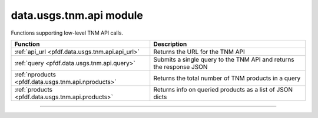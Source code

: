 data.usgs.tnm.api module
========================

.. _pfdf.data.usgs.tnm.api:

.. py:module:: pfdf.data.usgs.tnm.api

Functions supporting low-level TNM API calls.

.. list-table::
    :header-rows: 1

    * - Function
      - Description
    * - :ref:`api_url <pfdf.data.usgs.tnm.api.api_url>`
      - Returns the URL for the TNM API
    * - :ref:`query <pfdf.data.usgs.tnm.api.query>`
      - Submits a single query to the TNM API and returns the response JSON
    * - :ref:`nproducts <pfdf.data.usgs.tnm.api.nproducts>`
      - Returns the total number of TNM products in a query
    * - :ref:`products <pfdf.data.usgs.tnm.api.products>`
      - Returns info on queried products as a list of JSON dicts

.. py:currentmodule:: pfdf.data.usgs.tnm.api

----

.. _pfdf.data.usgs.tnm.api.api_url:

.. py:function:: api_url()

    Returns the URL for the TNM API

    ::

        api_url()

    :Outputs:
        *str* -- The URL for the TNM API



.. _pfdf.data.usgs.tnm.api.query:

.. py:function:: query(datasets, *, bounds = None, huc = None, formats = None, max = None, offset = None, timeout = 60, strict = True)

    Queries TNM and returns the response as a JSON dict

    .. dropdown:: Query API

        ::

            query(datasets)

        Makes a single query to the TNM API and returns the response as a JSON dict. By default, raises an error if the response contains error messages, but see below to disable this behavior. The ``datasets`` should be a string or list of strings.

    .. dropdown:: Spatial Filters

        ::

            query(..., *, bounds)
            query(..., *, huc)

        Optionally queries datasets within the indicated bounding box and/or hydrologic unit. The ``bounds`` input should be a BoundingBox-like input with a CRS. The ``huc`` input should be 2, 4, or 8-digit hydrologic unit code as a string (not an int). When using these parameters, the query will only return products that intersect these features. If you provide both bounds and huc, then only products that intersect both features will be returned.

    .. dropdown:: File Formats

        ::

            query(..., *, formats)

        Only queries datasets that match the specified file formats.

    .. dropdown:: Paging Parameters

        ::

            query(..., *, max)
            query(..., *, offset)

        Specifies paging parameters for the query. The ``max`` is the maximum number of products that can be returned in the query - this value cannot exceed 1000. The ``offset`` is the number of products that should be skipped before the first product is read. Note that these parameters will generate an error if offset is greater than 100 and max is not a multiple of 5.

    .. dropdown:: Allow Errors

        ::

            query(..., *, strict=False)

        Does not raise an error if the response contains error messages, and instead returns the response. This option may be useful for troubleshooting unexpected API errors.

    .. dropdown:: Connection Timeout

        ::

            query(..., *, timeout)

        Specifies a maximum time in seconds for connecting to the TNM server. This option is typically a scalar, but may also use a vector with two elements. In this case, the first value is the timeout to connect with the server, and the second value is the time for the server to return the first byte. You can also set timeout to None, in which case server queries will never time out. This may be useful for some slow connections, but is generally not recommended as your code may hang indefinitely if the server fails to respond.

    :Inputs:
        * **datasets** (*str | list[str]*) -- A string or list of strings indicating the datasets that should queried
        * **bounds** (*BoundingBox-like*) -- A bounding box in which products should be queried
        * **huc** (*str*) -- A hydrologic unit code in which products should be queried
        * **formats** (*str | list[str]*) -- The file formats that should be queried
        * **max** (*int*) -- The maximum number of products that should be returned by the query
        * **offset** (*int*) -- The number of products to skip before returning product info
        * **strict** (*bool*) -- True (default) to raise an error if the response JSON contains error messages. False to not raise an error and return the JSON dict.
        * **timeout** (*scalar | vector*) -- The maximum number of seconds to connect with the TNM server

    :Outputs:
        *dict* -- TNM product info as a JSON dict




.. _pfdf.data.usgs.tnm.api.nproducts:

.. py:function:: nproducts(datasets, *, bounds = None, huc = None, formats = None, timeout = 60)

    Returns the total number of TNM products that match the search criteria

    .. dropdown:: Count Products

        ::

            nproducts(datasets)

        Returns the total number of products in the indicated datasets. This can be much larger than the ``max`` paging parameter, which is capped at 1000. This function is mostly intended to help developers determine how many API queries will be required to retrieve all the products matching the search criteria. Note that ``datasets`` should be a string or list of strings indicating fully qualified TNM dataset names.

    .. dropdown:: Spatial Filters

        ::

            nproducts(..., *, bounds)
            nproducts(..., *, huc)

        Returns the total number of products that intersect the indicated bounding box or HUC. These inputs are optional. The ``bounds`` should be a BoundingBox-like input with a CRS. The ``huc`` should be 2, 4, or 8-digit hydrologic unit code as a string (not an int). If you provide both bounds and huc, then returns the total number of products that intersect both the bounds and the huc.

    .. dropdown:: File Formats

        ::

            nproducts(..., *, formats)

        Returns the total number of search result products that match the indicated file formats. The ``formats`` may be a string, or a list of strings. If using a list, the returned number will be the number of products that match at least 1 of the indicated formats.

    .. dropdown:: Connection Timeout

        ::

            nproducts(..., *, timeout)

        Specifies a maximum time in seconds for connecting to the TNM server. This option is typically a scalar, but may also use a vector with two elements. In this case, the first value is the timeout to connect with the server, and the second value is the time for the server to return the first byte. You can also set timeout to None, in which case server queries will never time out. This may be useful for some slow connections, but is generally not recommended as your code may hang indefinitely if the server fails to respond.

    :Inputs:
        * **datasets** (*str | list[str]*) -- The fully qualified names of TNM datasets that should be queried
        * **bounds** (*BoundingBox-like*) -- A bounding box in which to search for products
        * **huc** (*str*) -- A hydrologic unit code in which to search for products
        * **formats** (*str | list[str]*) -- The file formats to search for
        * **timeout** (*scalar | vector*) -- The maximum number of seconds to connect to the TNM API

    :Outputs:
        *int* -- The total number of TNM products that match the search results



.. _pfdf.data.usgs.tnm.api.products:

.. py:function:: products(datasets, *, bounds = None, huc = None, formats = None, max_queries = 1, max_products = None, max_per_query = 500, offset = 0, timeout = 60)

    Returns info on TNM products meeting the search criteria

    .. dropdown:: Query Product Info

        ::

            products(datasets)

        Returns info on all products in the queried datasets. Returns a list with one element per product. Each element is a JSON dict with the product's information.

        By default, this command limits itself to a single API query with a maximum of 500 search results, so will raise an error if the search results contain more than 500 products. See the ``max_queries`` and ``max_per_query`` options below to raise these limits.

    .. dropdown:: Spatial Filters

        ::

            products(..., *, bounds)
            products(..., *, huc)

        Restricts the search results to products intersecting a provided bounding box and/or hydrologic unit code. Both inputs are optional, but can help limit API queries for bounded domains. The ``bounds`` should be a BoundingBox-like input with a CRS, and ``huc`` should be a 2, 4, or 8-digit hydrologic unit code as a string (not an int). If you provide both bounds and huc, then the search is limited to products that intersect both the bounds and the huc.

    .. dropdown:: File Format

        ::

            products(..., *, formats)

        Restricts search results to products in one of the requested file formats. The ``formats`` may be a string or list of strings. If using a list of strings, then the search results will include all products that match at least one of the indicated file formats.

    .. dropdown:: Paging Parameters

        ::

            products(..., *, max_per_query)
            products(..., *, max_queries)

        Options to increase the number of returned products. Use ``max_per_query`` to specify the maximum number of products that the API can return per query. This is essentially the "max" paging parameter, but will automatically adjust to account for any paging parameter constraints. This value cannot exceed 1000. Note that the ScienceBase API (which is used by TNM's API) can sometimes time out for larger values of max_per_query. If you are receiving frequent HTTP 503 "Bad Gateway" errors, try reducing max_per_query to a smaller value.

        Use ``max_queries`` to specify the maximum number of API queries allowed to retrieve product info. In general, retrieving N products will require ``ceil(N / max_per_query)`` API queries. Increasing this option can allow the command to retrieve info on more than 1000 products. You can also set max_queries=None to allow any number of API queries (and thereby retrieve any number of products). However, we strongly recommend checking the total number of products (using the ``nproducts`` function) before setting max_queries to None. This is because the maximum number of API queries will become unbounded, and making too many queries in a short period of time could result in rate limiting.

    .. dropdown:: Select Products

        ::

            products(..., *, max_products)
            products(..., *, offset)

        Specify how many products, and which products, should be retrieved. Use ``max_products`` to specify the maximum number of search results whose info should be retrieved. Once this value is reached, all remaining search results are skipped. This input is essentially a more generalized "max" paging parameter. Unlike the paging parameter, ``max_products`` does not need to be a multiple of 5, and may also retrieve more than 1000 products (across multiple API queries). By default, max_products is set to None, which allows the command to retrieve info on any number of products.

        By default, this command begins retrieving product info at the first search result. Use ``offset`` to skip the first N products before beginning to retrieve product info. You can combine offset with max_products to implement custom paging schemes. The offset must be less than the total number of products.

    .. dropdown:: Connection Timeout

        ::

            products(..., *, timeout)

        Specifies a maximum time in seconds for connecting to the TNM server. This option is typically a scalar, but may also use a vector with two elements. In this case, the first value is the timeout to connect with the server, and the second value is the time for the server to return the first byte. You can also set timeout to None, in which case server queries will never time out. This may be useful for some slow connections, but is generally not recommended as your code may hang indefinitely if the server fails to respond.

    :Inputs:
        * **datasets** (*str | list[str]*) -- The fully qualified names of TNM datasets that should be searched
        * **bounds** (*BoundingBox-like*) -- A bounding box in which to search for products
        * **huc** (*str*) -- A hydrologic unit code in which to search for products
        * **formats** (*str | list[str]*) -- The file formats to search for
        * **max_per_query** (*int*) -- The maximum number of products that should be retrieved per API query
        * **max_queries** (*int*) -- The maximum allowed number of API queries
        * **max_products** (*int*) -- The maximum number of products whose info should be retrieved
        * **offset** (*int*) -- The number of products to skip before retrieving product infos
        * **timeout** (*scalar | vector*) -- The maximum number of seconds to connect with the TNM server

    :Outputs:
        *list[dict]* -- Information on the queried products. The list will contain one element per retrieved product. Each element is a JSON dict of the product's info
